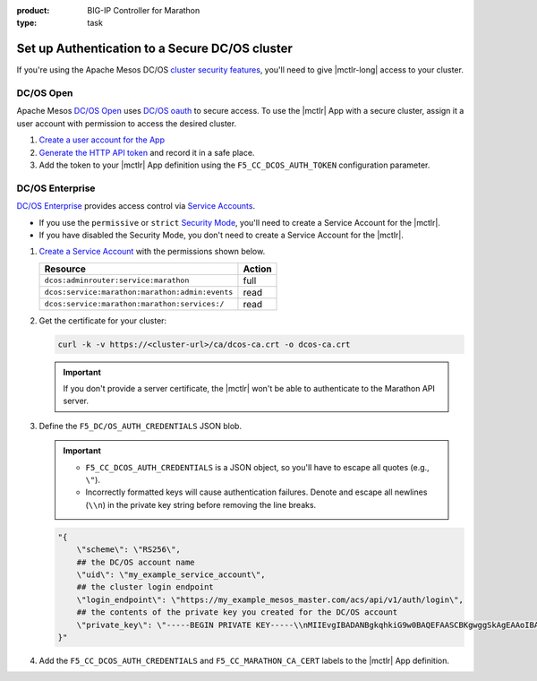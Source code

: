 :product: BIG-IP Controller for Marathon
:type: task

.. _mesos-authentication:

Set up Authentication to a Secure DC/OS cluster
===============================================

If you're using the Apache Mesos DC/OS `cluster security features <https://docs.mesosphere.com/1.8/overview/features/#identity-access-mgmt>`_, you'll need to give |mctlr-long| access to your cluster.

DC/OS Open
----------

Apache Mesos `DC/OS Open <https://dcos.io/>`_ uses `DC/OS oauth <https://dcos.io/docs/1.8/administration/id-and-access-mgt/>`_ to secure access. To use the |mctlr| App with a secure cluster, assign it a user account with permission to access the desired cluster.

#. `Create a user account for the App <https://docs.mesosphere.com/1.8/administration/id-and-access-mgt/oss/managing-authentication/>`_

#. `Generate the HTTP API token <https://dcos.io/docs/1.8/administration/id-and-access-mgt/oss/iam-api/>`_ and record it in a safe place.

#. Add the token to your |mctlr| App definition using the ``F5_CC_DCOS_AUTH_TOKEN`` configuration parameter.

   .. literalinclude:: /marathon/config_examples/f5-marathon-bigip-ctlr-example.json
      :linenos:
      :lines: 1-18, 22-26
      :emphasize-lines: 21-22


DC/OS Enterprise
----------------

`DC/OS Enterprise <https://docs.mesosphere.com/>`_ provides access control via `Service Accounts <https://docs.mesosphere.com/1.8/administration/id-and-access-mgt/ent/service-auth/>`_.

- If you use the ``permissive`` or ``strict`` `Security Mode <https://docs.mesosphere.com/1.8/administration/installing/ent/custom/configuration-parameters/#security>`_, you'll need to create a Service Account for the |mctlr|.
- If you have disabled the Security Mode, you don't need to create a Service Account for the |mctlr|.

#. `Create a Service Account <https://docs.mesosphere.com/1.8/administration/id-and-access-mgt/ent/service-auth/custom-service-auth>`_ with the permissions shown below.

   ================================================   =======
   Resource                                           Action
   ================================================   =======
   ``dcos:adminrouter:service:marathon``              full
   ``dcos:service:marathon:marathon:admin:events``    read
   ``dcos:service:marathon:marathon:services:/``      read
   ================================================   =======

#. Get the certificate for your cluster:

   .. code-block:: bash

      curl -k -v https://<cluster-url>/ca/dcos-ca.crt -o dcos-ca.crt

   .. important::

      If you don't provide a server certificate, the |mctlr| won't be able to authenticate to the Marathon API server.

#. Define the ``F5_DC/OS_AUTH_CREDENTIALS`` JSON blob.

   .. important::

      - ``F5_CC_DCOS_AUTH_CREDENTIALS`` is a JSON object, so you'll have to escape all quotes (e.g., ``\"``).
      - Incorrectly formatted keys will cause authentication failures. Denote and escape all newlines (``\\n``) in the private key string before removing the line breaks.

   .. code-block:: bash

      "{
          \"scheme\": \"RS256\",
          ## the DC/OS account name
          \"uid\": \"my_example_service_account\",
          ## the cluster login endpoint
          \"login_endpoint\": \"https://my_example_mesos_master.com/acs/api/v1/auth/login\",
          ## the contents of the private key you created for the DC/OS account
          \"private_key\": \"-----BEGIN PRIVATE KEY-----\\nMIIEvgIBADANBgkqhkiG9w0BAQEFAASCBKgwggSkAgEAAoIBAQC+qqT9WhKnWa9G\\nxeJ889v+uuvHs0QBnDC0FeqQXwNJdYoxjJBPFSBp2j82MrWA7llamKyZqZqPF69C\\nO2/PetkqzMMhPlhVbYqJ/yObqrTpjwREv8qHovnEyD7pZeOd87/UoT6Bb6pAITjW\\nJvtRkqrjzfpFM9oeu/Ln3+0lY45s3TcDhsE0Ytl1m9IzyUg23CkGWvg41c6K2yPa\\ng4zstnImgpr+Tont1Jt1Hz9skwtiUQgsswTrJ784F0iKGiFmx9zR5Up9iuYPTo+G\\nOHHwrOi0emxrNm9iFPRtnyzs16daDCBcfmWFJFHZeFJc/yDqWNvd9uNCZCNdBpHP\\nAy97Rh8tAgMBAAECggEBALCvO2NXY6/W6RkBaUd3R2c/Whzd32hKj8th/9K3aTla\\nhawy4MuX/Uh6KVeVGCMZPI46qr9ers5pGUyb/Znb8oC57RzSRFMtxlLortujDjDd\\nCgyXWhvlB+W11q68b3hAl4R3w494peD1qFCzIPNPobKmfoRAb6FJc+gx1vVt017G\\n6qRhwSU0GC0DQDvpe6Zr6cih0gzkEeaadfeNsHhPwfa4xgd5tagqfBl9jaW09bzn\\nJWJguEybfcj88bvQsQbW+goKYqPo/QeX4cuP4zxLSSUiZ6Nl3XCYLrnqHClJknEl\\nswj/CS3d6TKJNuxwT3dnWT72ntg/XpYtC63knHoR//UCgYEA35D9tg0woqOnuOt5\\nrm2Kbt9WNDUdH+ov5L8zQ9Lqop+3JBAAWcUHvUFx54ub0SYoonUZrLS3gqlWv9Vl\\noKu63ypN1uaNRwoWqCDByUAUeJ5NL3plViTLGVWpybEN+WJLB8l4IaIMmwe1vn42\\ntZQqlzpme/7bV9pHNqs+cCzWAKMCgYEA2lPKmQyO//ynHiNH15mhCqQ3Ce9i4WCK\\nNoL5SA0YLaKycHe/KGqXnFIll8Tly5iot/W7c7dW2sGV7URv23EgeGVfG1hi8MyW\\nB7aXu63VDVmCf3R0YAZx10Yr80XypSRhlJxw8PjrTBGogQVVyvH/CXvx54ClowZL\\n1PMl3uWzze8CgYEAq3OyXu92oQQJGJPd2ZtAUw8MOTWShGtBF5haZGVYdCcweIOd\\nATtNWCLci8pRUPCGsTBE5GIjah0b3jp1meaZhZQX5fsh1Z0zCvU0KHbwPCCK6SJg\\nnNPSvjcn4vnZ0atEB1DGxGRWbn5XLyP0KQTcNOYgum8VICbR/mcNl1GLPSkCgYAC\\nh0vmX93cGxn4YGI5nf7ed65ngA0+HPcc0IGAkx4/kQ3N/aUKG8nrtovW6SHcLMVv\\nc/oayfnIiMtqtwswmGvO2SWz1F84+LWYG0ZAly/LesjnHvsmDY0N+DMUGzBHN1el\\n9/Xa5JcdB2tTKzOmKQ1SF8xiaPwCGlWQfsxme3SMowKBgH+XXogAosJITFxZlIx0\\ngYPFWFCNDMpFrp5+hur8XPHQTf7N/6byVkNeUltdzXfkVepDJGaani+N05YpUi1o\\nt7PTl1fZrDNAhdU6mqNS1GjOZPsRWTm6g2Ful9vPwIst+HK5R+7jouneWGkOa/PP\\nLcmeSjG19SE4XX+SWUlzuDck\\n-----END PRIVATE KEY-----\"
      }"


#. Add the ``F5_CC_DCOS_AUTH_CREDENTIALS`` and ``F5_CC_MARATHON_CA_CERT`` labels to the |mctlr| App definition.

   .. literalinclude:: /marathon/config_examples/f5-marathon-bigip-ctlr-example.json
      :lines: 1-23, 26-27
      :linenos:
      :emphasize-lines: 21-23

